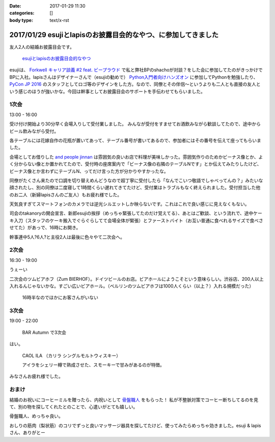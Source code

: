 :date: 2017-01-29 11:30
:categories: []
:body type: text/x-rst

================================================================
2017/01/29 esujiとlapisのお披露目会的なやつ、に参加してきました
================================================================

友人2人の結婚お披露目会です。

.. figure:: https://connpass-tokyo.s3.amazonaws.com/thumbs/3e/ae/3eae4e7d7ed41ef21faca95cd62b3083.png
   :target: https://connpass.com/event/45844/
   :width: 300

   `esujiとlapisのお披露目会的なやつ`_

.. _esujiとlapisのお披露目会的なやつ: https://connpass.com/event/45844/

esujiは、 `Forkwell キャリア談義 #2 feat. ビープラウド`_ で私と弊社BPのshachoが対談？をした会に参加してたのがきっかけでBPに入社。lapisさんはデザイナーさんで（esujiの勧めで） `Python入門者向けハンズオン`_ に参加してPythonを勉強したり、 `PyCon JP 2016`_ のスタッフとしてロゴ等のデザインをした方。なので、同僚とその伴侶～というよりも二人とも直接の友人という感じのほうが強いかな。今回は幹事としてお披露目会のサポートを手伝わせてもらいました。

.. _Forkwell キャリア談義 #2 feat. ビープラウド: https://forkwell.connpass.com/event/11424/
.. _Python入門者向けハンズオン: https://connpass.com/event/22808/
.. _PyCon JP 2016: https://pycon.jp/2016/ja/

1次会
========

13:00 - 16:00


受け付け開始より30分早く会場入りして受付業しました。
みんなが受付をすませてお酒飲みながら歓談してたので、途中からビール飲みながら受付。

.. raw:: html

   <blockquote class="twitter-tweet" data-lang="ja"><p lang="ja" dir="ltr">花嫁手作りの座席番号いり花瓶 (@ and people jinnan in 渋谷区, 東京都) <a href="https://t.co/I7X3xFW3Cz">https://t.co/I7X3xFW3Cz</a> <a href="https://t.co/YhnbxbFgiR">pic.twitter.com/YhnbxbFgiR</a></p>&mdash; Takayuki Shimizukawa (@shimizukawa) <a href="https://twitter.com/shimizukawa/status/825239879894327296">2017年1月28日</a></blockquote>
   <script async src="//platform.twitter.com/widgets.js" charset="utf-8"></script>

各テーブルには花嫁自作の花瓶が置いてあって、テーブル番号が書いてあるので、参加者にはその番号を伝えて座ってもらいました。

会場としてお借りした `and people jinnan`_ は雰囲気の良いお店で料理が美味しかった。雰囲気作りのためかビーナス像とか、よく分からない像とか置かれてたので、受付時の座席案内で「ビーナス像の右隣のテーブルNです」とか伝えてみたりしたけど、ビーナス像とか言わずにテーブルN、ってだけ言った方が分かりやすかったな。

同僚がたくさん来たので口調を切り替えめんどうなので超丁寧に受付したら「なんでこいつ敬語でしゃべってんの？」みたいな顔されたし、別の同僚は二度寝して1時間くらい遅れてきてたけど、受付業はトラブルもなく終えられました。受付担当した他のお二人（新婦lapisさんのご友人）もお疲れ様でした。

.. raw:: html

   <blockquote class="twitter-tweet" data-lang="ja"><p lang="ja" dir="ltr">.<a href="https://twitter.com/esuji">@esuji</a> 披露宴、始まった！受付席から撮影～（いい天気でめっちゃ逆光） (@ and people jinnan in 渋谷区, 東京都) <a href="https://t.co/m9TVIhk9zG">https://t.co/m9TVIhk9zG</a> <a href="https://t.co/NMXIP7PGjS">pic.twitter.com/NMXIP7PGjS</a></p>&mdash; Takayuki Shimizukawa (@shimizukawa) <a href="https://twitter.com/shimizukawa/status/825208498682224640">2017年1月28日</a></blockquote>
   <script async src="//platform.twitter.com/widgets.js" charset="utf-8"></script>

天気良すぎてスマートフォンのカメラでは逆光シルエットしか映らないです。これはこれで良い感じに見えなくもない。

司会のtakanoryの開会宣言、新郎esujiの挨拶（めっちゃ緊張してたのだけ覚えてる）、あとはご歓談、という流れで、途中ケーキ入刀（スタッフのケーキ搬入でぐらぐらしてて会場全体が緊張）とファーストバイト（お互い普通に食べれるサイズで食べさせてた）があっで、16時にお開き。

幹事連中5人?6人?と主役2人は最後に色々やて二次会へ。


.. _and people jinnan: https://r.gnavi.co.jp/awdducj10000/

2次会
========

16:30 - 19:00

.. raw:: html

   <blockquote class="twitter-tweet" data-lang="ja"><p lang="ja" dir="ltr">esuji &amp; lapis 披露宴の二次会！カンパーイ！！ (@ ツム ビアホフ 渋谷店 in 渋谷区, 東京都) <a href="https://t.co/IDemVZXg0f">https://t.co/IDemVZXg0f</a> <a href="https://t.co/GkDG44oZlI">pic.twitter.com/GkDG44oZlI</a></p>&mdash; Takayuki Shimizukawa (@shimizukawa) <a href="https://twitter.com/shimizukawa/status/825252195192954880">2017年1月28日</a></blockquote>
   <script async src="//platform.twitter.com/widgets.js" charset="utf-8"></script>

うぇーい

二次会のツムビアホフ（Zum BIERHOF）。ドイツビールのお店。ビアホールにようこそという意味らしい。渋谷店、200人以上入れるんじゃないかな。すごい広いビアホール。（ベルリンのツムビアホフは1000人くらい（以上？）入れる規模だった）

.. figure:: zumbierhof.jpg
   :width: 400

   16時半なのでほかにお客さんがいない


3次会
========

19:00 - 22:00

.. figure:: autumn.jpg
   :width: 400

   BAR Autumn で3次会

はい。

.. figure:: CAOLILA.jpg
   :width: 400

   CAOL ILA （カリラ シングルモルトウィスキー）

   アイラをシェリー樽で熟成させた、スモーキーで甘みがあるのが特徴。

みなさんお疲れ様でした。


おまけ
=========

結婚のお祝いにコーヒーミルを贈ったら、内祝いとして `骨盤職人`_ をもらった！
私が不整脈対策でコーヒー断ちしてるのを見て、別の物を探してくれたとのことで、心遣いがとても嬉しい。

.. raw:: html

   <a href="https://www.amazon.co.jp/%E3%83%9A%E3%83%AB%E3%83%93%E3%82%B9-PV01-%E9%AA%A8%E7%9B%A4%E8%81%B7%E4%BA%BA/dp/B008J63ULS/ref=as_li_ss_il?ie=UTF8&qid=1485654990&sr=8-1&keywords=%E9%AA%A8%E7%9B%A4%E8%81%B7%E4%BA%BA&linkCode=li3&tag=freiaweb-22&linkId=9be6966c3188787d03489fa3a1f92b7c" target="_blank"><img border="0" src="//ws-fe.amazon-adsystem.com/widgets/q?_encoding=UTF8&ASIN=B008J63ULS&Format=_SL250_&ID=AsinImage&MarketPlace=JP&ServiceVersion=20070822&WS=1&tag=freiaweb-22" ></a><img src="https://ir-jp.amazon-adsystem.com/e/ir?t=freiaweb-22&l=li3&o=9&a=B008J63ULS" width="1" height="1" border="0" alt="" style="border:none !important; margin:0px !important;" />

骨盤職人、めっちゃ良い。

おしりの筋肉（梨状筋）のコリでずっと良いマッサージ器具を探してたけど、使ってみたらめっちゃ効きました。esuji & lapisさん、ありがとー


.. _骨盤職人: http://amzn.to/2kG4lao


